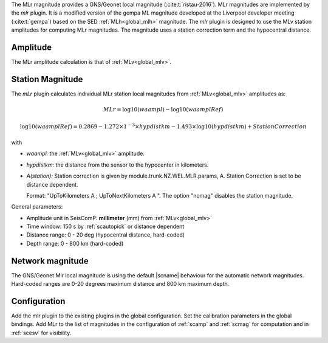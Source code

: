 
The MLr magnitude provides a GNS/Geonet local magnitude (:cite:t:`ristau-2016`).
MLr magnitudes are implemented by the *mlr* plugin.
It is a modified version of the gempa ML magnitude developed
at the Liverpool developer meeting (:cite:t:`gempa`) based on the SED
:ref:`MLh<global_mlh>` magnitude.
The *mlr* plugin is designed to use the MLv station amplitudes for computing
MLr magnitudes. 
The magnitude uses a station correction term and the hypocentral distance.


Amplitude
=========

The MLr amplitude calculation is that of :ref:`MLv<global_mlv>`.


Station Magnitude
=================

The *mLr* plugin calculates individual MLr station local magnitudes from
:ref:`MLv<global_mlv>` amplitudes as:

.. math::

   MLr = \log10(waampl) - \log10(waamplRef)

.. math::

   \log10(waamplRef)= 0.2869 - 1.272 \times 1^{-3} \times hypdistkm - 1.493 \times \log10(hypdistkm) + StationCorrection

with
   
* *waampl:* the :ref:`MLv<global_mlv>` amplitude.
* *hypdistkm:* the distance from the sensor to the hypocenter in kilometers.
*  *A(station):* Station correction is given by module.trunk.NZ.WEL.MLR.params, A.
   Station Correction is set to be distance dependent.
   
   Format: "UpToKilometers A ; UpToNextKilometers A ".
   The option "nomag" disables the station magnitude.

General parameters:
   
* Amplitude unit in SeisComP: **millimeter** (mm) from :ref:`MLv<global_mlv>`
* Time window: 150 s by :ref:`scautopick` or distance dependent
* Distance range: 0 - 20 deg (hypocentral distance, hard-coded)
* Depth range: 0 - 800 km (hard-coded)


Network magnitude
=================

The GNS/Geonet Mlr local magnitude is using the default |scname| behaviour for
the automatic network magnitudes.
Hard-coded ranges are 0-20 degrees maximum distance and 800 km maximum depth.


Configuration
=============

Add the mlr plugin to the existing plugins in the global configuration.
Set the calibration parameters in the global bindings. Add MLr to the list of
magnitudes in the configuration of :ref:`scamp` and :ref:`scmag` for computation
and in :ref:`scesv` for visibility.
